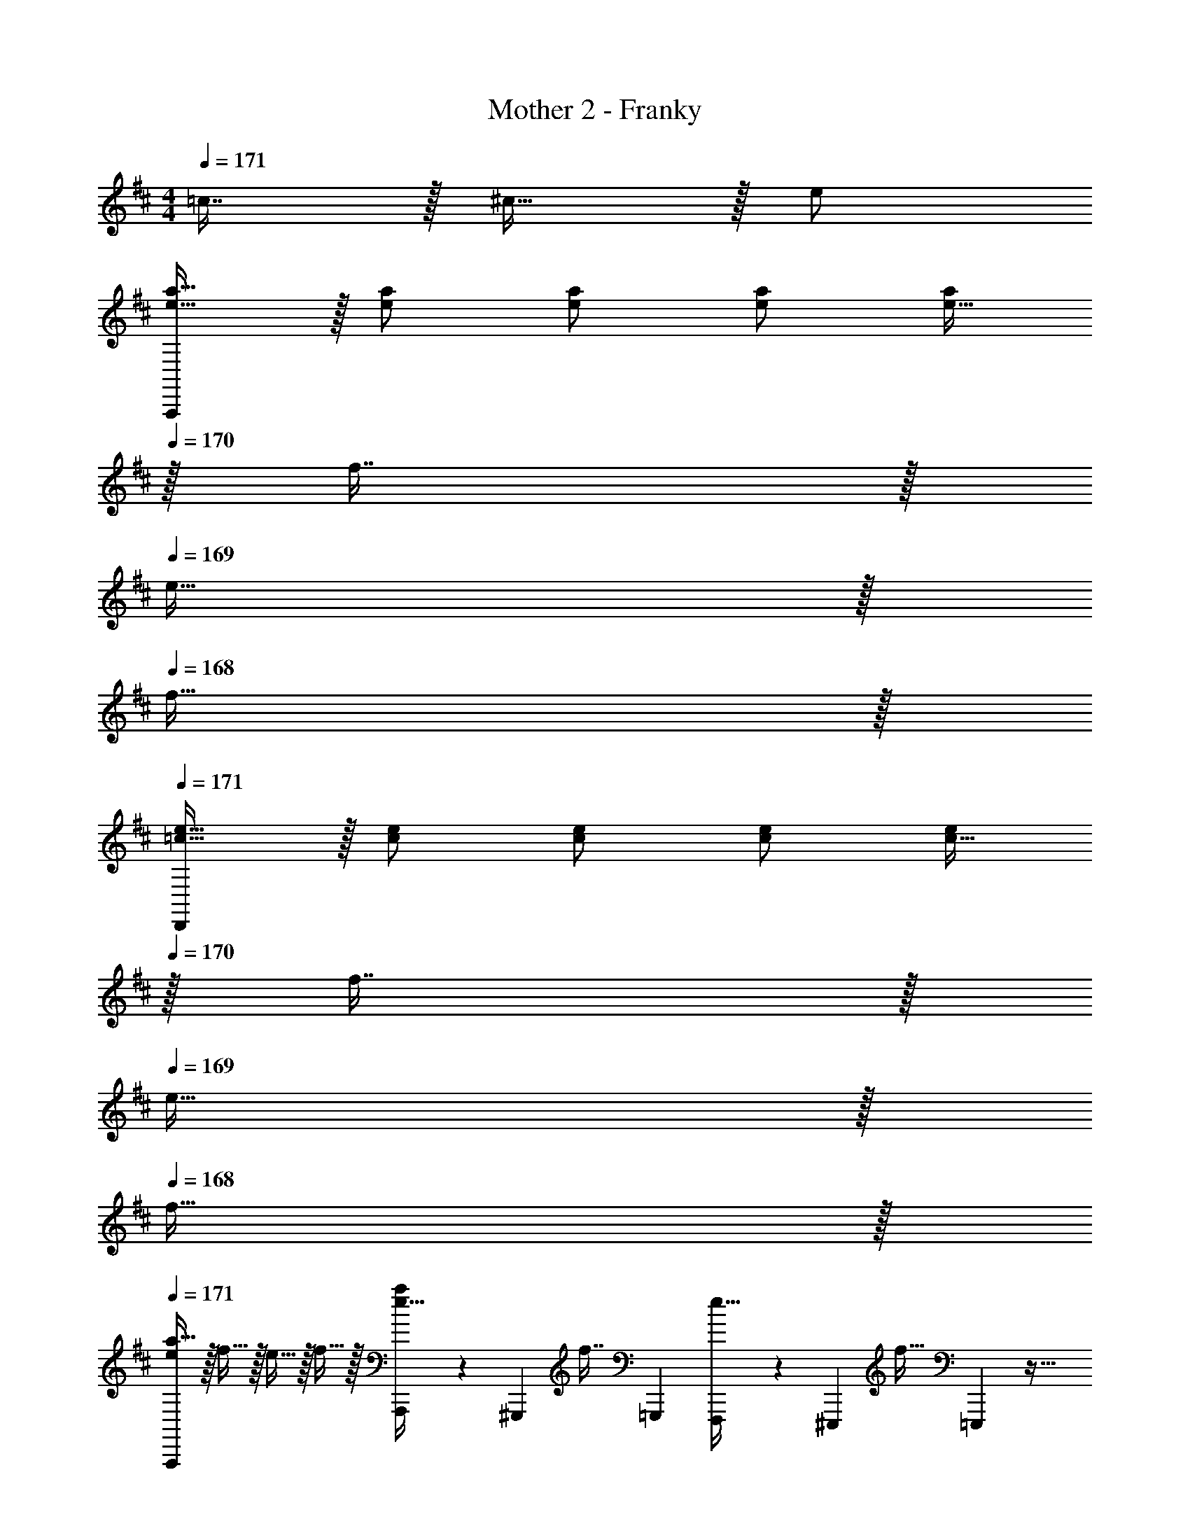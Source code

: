 X: 1
T: Mother 2 - Franky
Z: ABC Generated by Starbound Composer
L: 1/4
M: 4/4
Q: 1/4=171
K: D
=c7/16 z/32 ^c15/32 z/32 e/ 
[A,,,/e17/32a17/32] z/32 [e/a/] [e/a/] [e/a/] [e15/32a/] 
Q: 1/4=170
z/32 f7/16 z/32 
Q: 1/4=169
e15/32 z/32 
Q: 1/4=168
f15/32 z/32 
Q: 1/4=171
[D,,/=c17/32e17/32] z/32 [c/e/] [c/e/] [c/e/] [c15/32e/] 
Q: 1/4=170
z/32 f7/16 z/32 
Q: 1/4=169
e15/32 z/32 
Q: 1/4=168
f15/32 z/32 
Q: 1/4=171
[e/A,,,/a17/32] z/32 f15/32 z/32 e15/32 z/32 f15/32 z/32 [A,,,29/96e15/32a/] z/42 [z39/224^G,,,67/224] [z33/224f7/16] =G,,,9/28 [F,,,9/28e15/32] z5/224 [z5/32^E,,,67/224] [z/6f15/32] =E,,,29/96 z13/32 
=c'/8 [z/32f2/9c'/4] [z55/288E,,/] [^c'5/18g59/18] z/32 E,,/ E,,/ E,,/ E,,15/32 E,,/ E,,15/32 z/32 [d3/7D,,17/32] z23/224 
D,,15/32 [z/32c/4] [z55/288F,,/] [z89/288^c7/9] F,,15/32 z/32 [z7/32d3/8A,,/] 
Q: 1/4=170
z/4 
Q: 1/4=169
z/32 [z7/32A,,7/16] 
Q: 1/4=168
z/4 [z7/32=c/4B,,15/32] [z/32^c25/32] 
Q: 1/4=167
z/4 
Q: 1/4=166
[z/4A,,15/32] 
Q: 1/4=165
z/4 [z/4D,,17/32] 
Q: 1/4=171
z9/32 
[d15/32D,,15/32] [z/32=c/4] [z55/288F,,/] [z89/288^c7/9] F,,15/32 z/32 [d3/8A,,/] z/8 A,,7/16 z/32 [z2/9=c/4B,,15/32] [z5/18^c7/9] A,,15/32 z/32 [e17/32a17/32A,,,17/32] 
[A,,,15/32e/a/] z/32 [e15/32a/C,,/] z/32 [^d15/32C,,15/32^g/] z/32 [z7/32e/a/E,,/] 
Q: 1/4=170
z/4 
Q: 1/4=169
z/32 [z7/32e7/16E,,7/16a15/32] 
Q: 1/4=168
z/4 [z/4d15/32F,,15/32g/] 
Q: 1/4=167
z/4 
Q: 1/4=166
[z/4e15/32E,,15/32a/] 
Q: 1/4=165
z/4 [z/4A,,,17/32] 
Q: 1/4=171
z9/32 
[=c'15/32A,,,15/32] z/32 [a15/32C,,/] z/32 [=g15/32C,,15/32] z/32 [e15/32E,,/] z/32 [=d7/16E,,7/16] z/32 [=c15/32F,,15/32] z/32 [A15/32E,,/] z/32 [z2/9^c/4E,,17/32] [z89/288d7/9] 
E,,15/32 [z/32c/4] [z55/288^G,,/] [z89/288d7/9] G,,15/32 [z/32c/4] [z55/288B,,/] d5/18 z/32 [d7/16B,,7/16] z/32 [=c15/32C,15/32] z/32 [A15/32B,,15/32] z/32 D,,17/32 
[A15/32D,,15/32] z/32 [G15/32F,,/] z/32 [E15/32F,,15/32] z/32 [^D15/32A,,/] z/32 [=D7/16A,,7/16] z/32 [=C15/32B,,15/32] z/32 [A,15/32A,,15/32] z/32 A,,,17/32 
[^c15/32A,,,15/32] z/32 [e15/32C,,/] z/32 [a15/32C,,15/32] z/32 [g15/32D,,/] z/32 [e7/16D,,7/16] z/32 [d15/32^D,,/] z/32 [=c15/32D,,15/32] z/32 [z17/32A33/32] 
E,,/ E,,/ [E,,/E79/32] [z7/32E,,/] 
Q: 1/4=170
z/4 
Q: 1/4=169
z/32 [z7/32E,,15/32] 
Q: 1/4=168
z/4 [z/4E,,/] 
Q: 1/4=167
z/4 
Q: 1/4=166
[z/4E,,15/32] 
Q: 1/4=165
z/4 [z/4A,17/32E17/32A,,,17/32] 
Q: 1/4=171
z9/32 
[A,,,15/32A,/E/] z/32 [A,/F/C,,/] [C,,15/32A,/E/] z/32 [A,/E/E,,/] [E,,7/16A,15/32E15/32] z/32 [A,/F/F,,/] [F,,15/32A,/E/] z/32 [A,17/32E17/32A,,17/32] 
[A,15/32A,,/E/] z/32 [A,/F/F,,/] [F,,15/32A,/E/] z/32 [A,/G/E,,/] [E,,7/16A,15/32E15/32] z/32 [A,/F/C,,/] [C,,15/32A,/E/] z/32 [A,17/32E17/32A,,,17/32] 
[A,,,15/32A,/E/] z/32 [A,/F/C,,/] [C,,15/32A,/E/] z/32 [A,/E/E,,/] [E,,7/16A,15/32E15/32] z/32 [A,/F/F,,/] [F,,15/32A,/E/] z/32 [A,17/32E17/32A,,17/32] 
[A,15/32A,,/E/] z/32 [A,/F/F,,/] [F,,15/32A,/E/] z/32 [A,/G/E,,/] [E,,7/16A,15/32E15/32] z/32 [A,/F/C,,/] [C,,15/32E/A,17/32] z/32 [D17/32A17/32=D,,17/32] 
[D,,15/32D/A/] z/32 [D/B/F,,,/] [F,,,15/32D/A/] z/32 [D/A/G,,,/] [G,,,7/16D15/32A15/32] z/32 [D/B/^G,,,/] [G,,,15/32D/A/] z/32 [D17/32A17/32A,,,17/32] 
[A,,,15/32D/A/] z/32 [D/B/B,,,/] [B,,,15/32D/A/] z/32 [z15/32D/c/=C,,/] 
Q: 1/4=170
z/32 [C,,7/16D15/32A15/32] z/32 
Q: 1/4=169
[^C,,15/32D/B/] z/32 
Q: 1/4=168
[D,,15/32A/D17/32] z/32 
Q: 1/4=171
[A,17/32E17/32A,,,17/32] 
[A,,,15/32A,/E/] z/32 [A,/F/C,,/] [C,,15/32A,/E/] z/32 [A,/E/E,,/] [E,,7/16A,15/32E15/32] z/32 [A,/F/F,,/] [F,,15/32A,/E/] z/32 [A,17/32E17/32=G,,17/32] 
[G,,15/32A,/E/] z/32 [A,/F/F,,/] [F,,15/32A,/E/] z/32 [A,/G/E,,/] [E,,7/16A,15/32E15/32] z/32 [A,/F/C,,/] [C,,15/32E/A,17/32] z/32 [E17/32B17/32E,,17/32] 
[E,,15/32E/B/] z/32 [E/^c/^G,,/] [G,,15/32E/B/] z/32 [E/B/A,,/] [A,,7/16E15/32B15/32] z/32 [^A,,15/32E/c/] z/32 [B,,15/32B/E17/32] z/32 [D17/32A17/32D,,17/32] 
[D,,15/32D/A/] z/32 [D/B/F,,/] [F,,15/32D/A/] z/32 [D/A/=G,,/] [G,,7/16D15/32A15/32] z/32 [D/B/^G,,/] [G,,15/32A/D17/32] z/32 [A,17/32E17/32=A,,17/32] 
[A,15/32A,,/E/] z/32 [A,/F/=G,,/] [G,,15/32A,/E/] z/32 [A,/E/F,,/] [F,,7/16A,15/32E15/32] z/32 [A,/F/^E,,/] [E,,15/32E/A,17/32] z9/16 
[E/B/=E,,/] [E/B/E,,/] [E/B/E,,/] [E,,15/32B/E83/160] z/32 [z15/32=c49/96] ^c15/28 z13/28 [e/32A,,,/a17/32] z/ 
[e/a/] [e/a/] [e/a/] [e15/32a/] 
Q: 1/4=170
z/32 f7/16 z/32 
Q: 1/4=169
e15/32 z/32 
Q: 1/4=168
f15/32 z/32 
Q: 1/4=171
[D,,/=c17/32e17/32] z/32 
[c/e/] [c/e/] [c/e/] [c15/32e/] 
Q: 1/4=170
z/32 f7/16 z/32 
Q: 1/4=169
e15/32 z/32 
Q: 1/4=168
f15/32 z/32 
Q: 1/4=171
[e/A,,,/a17/32] z/32 
f15/32 z/32 e15/32 z/32 f15/32 z/32 [A,,,29/96e15/32a/] z/42 [z39/224G,,,67/224] [z33/224f7/16] =G,,,9/28 [F,,,9/28e15/32] z5/224 [z5/32^E,,,67/224] [z/6f15/32] =E,,,29/96 z13/32 c'/8 [z/32f2/9c'/4] 
[z55/288E,,/] [^c'5/18g59/18] z/32 E,,/ E,,/ E,,/ E,,15/32 E,,/ E,,15/32 z/32 [d3/7D,,17/32] z23/224 
D,,15/32 [z/32c/4] [z55/288F,,/] [z89/288^c7/9] F,,15/32 z/32 [z7/32d3/8A,,/] 
Q: 1/4=170
z/4 
Q: 1/4=169
z/32 [z7/32A,,7/16] 
Q: 1/4=168
z/4 [z7/32=c/4B,,15/32] [z/32^c25/32] 
Q: 1/4=167
z/4 
Q: 1/4=166
[z/4A,,15/32] 
Q: 1/4=165
z/4 [z/4D,,17/32] 
Q: 1/4=171
z9/32 
[d15/32D,,15/32] [z/32=c/4] [z55/288F,,/] [z89/288^c7/9] F,,15/32 z/32 [d3/8A,,/] z/8 A,,7/16 z/32 [z2/9=c/4B,,15/32] [z5/18^c7/9] A,,15/32 z/32 [e17/32a17/32A,,,17/32] 
[A,,,15/32e/a/] z/32 [e15/32a/C,,/] z/32 [^d15/32C,,15/32^g/] z/32 [z7/32e/a/E,,/] 
Q: 1/4=170
z/4 
Q: 1/4=169
z/32 [z7/32e7/16E,,7/16a15/32] 
Q: 1/4=168
z/4 [z/4d15/32F,,15/32g/] 
Q: 1/4=167
z/4 
Q: 1/4=166
[z/4e15/32E,,15/32a/] 
Q: 1/4=165
z/4 [z/4A,,,17/32] 
Q: 1/4=171
z9/32 
[=c'15/32A,,,15/32] z/32 [a15/32C,,/] z/32 [=g15/32C,,15/32] z/32 [e15/32E,,/] z/32 [=d7/16E,,7/16] z/32 [=c15/32F,,15/32] z/32 [A15/32E,,/] z/32 [z2/9^c/4E,,17/32] [z89/288d7/9] 
E,,15/32 [z/32c/4] [z55/288^G,,/] [z89/288d7/9] G,,15/32 [z/32c/4] [z55/288B,,/] d5/18 z/32 [d7/16B,,7/16] z/32 [=c15/32C,15/32] z/32 [A15/32B,,15/32] z/32 D,,17/32 
[A15/32D,,15/32] z/32 [G15/32F,,/] z/32 [E15/32F,,15/32] z/32 [^D15/32A,,/] z/32 [=D7/16A,,7/16] z/32 [C15/32B,,15/32] z/32 [A,15/32A,,15/32] z/32 A,,,17/32 
[^c15/32A,,,15/32] z/32 [e15/32C,,/] z/32 [a15/32C,,15/32] z/32 [g15/32D,,/] z/32 [e7/16D,,7/16] z/32 [d15/32^D,,/] z/32 [=c15/32D,,15/32] z/32 [z17/32A33/32] 
E,,/ E,,/ [E,,/E79/32] [z7/32E,,/] 
Q: 1/4=170
z/4 
Q: 1/4=169
z/32 [z7/32E,,15/32] 
Q: 1/4=168
z/4 [z/4E,,/] 
Q: 1/4=167
z/4 
Q: 1/4=166
[z/4E,,15/32] 
Q: 1/4=165
z/4 [z/4A,17/32E17/32A,,,17/32] 
Q: 1/4=171
z9/32 
[A,,,15/32A,/E/] z/32 [A,/F/C,,/] [C,,15/32A,/E/] z/32 [A,/E/E,,/] [E,,7/16A,15/32E15/32] z/32 [A,/F/F,,/] [F,,15/32A,/E/] z/32 [A,17/32E17/32A,,17/32] 
[A,15/32A,,/E/] z/32 [A,/F/F,,/] [F,,15/32A,/E/] z/32 [A,/G/E,,/] [E,,7/16A,15/32E15/32] z/32 [A,/F/C,,/] [C,,15/32A,/E/] z/32 [A,17/32E17/32A,,,17/32] 
[A,,,15/32A,/E/] z/32 [A,/F/C,,/] [C,,15/32A,/E/] z/32 [A,/E/E,,/] [E,,7/16A,15/32E15/32] z/32 [A,/F/F,,/] [F,,15/32A,/E/] z/32 [A,17/32E17/32A,,17/32] 
[A,15/32A,,/E/] z/32 [A,/F/F,,/] [F,,15/32A,/E/] z/32 [A,/G/E,,/] [E,,7/16A,15/32E15/32] z/32 [A,/F/C,,/] [C,,15/32E/A,17/32] z/32 [D17/32A17/32=D,,17/32] 
[D,,15/32D/A/] z/32 [D/B/F,,,/] [F,,,15/32D/A/] z/32 [D/A/G,,,/] [G,,,7/16D15/32A15/32] z/32 [D/B/^G,,,/] [G,,,15/32D/A/] z/32 [D17/32A17/32A,,,17/32] 
[A,,,15/32D/A/] z/32 [D/B/B,,,/] [B,,,15/32D/A/] z/32 [z15/32D/c/=C,,/] 
Q: 1/4=170
z/32 [C,,7/16D15/32A15/32] z/32 
Q: 1/4=169
[^C,,15/32D/B/] z/32 
Q: 1/4=168
[D,,15/32A/D17/32] z/32 
Q: 1/4=171
[A,17/32E17/32A,,,17/32] 
[A,,,15/32A,/E/] z/32 [A,/F/C,,/] [C,,15/32A,/E/] z/32 [A,/E/E,,/] [E,,7/16A,15/32E15/32] z/32 [A,/F/F,,/] [F,,15/32A,/E/] z/32 [A,17/32E17/32=G,,17/32] 
[G,,15/32A,/E/] z/32 [A,/F/F,,/] [F,,15/32A,/E/] z/32 [A,/G/E,,/] [E,,7/16A,15/32E15/32] z/32 [A,/F/C,,/] [C,,15/32E/A,17/32] z/32 [E17/32B17/32E,,17/32] 
[E,,15/32E/B/] z/32 [E/^c/^G,,/] [G,,15/32E/B/] z/32 [E/B/A,,/] [A,,7/16E15/32B15/32] z/32 [^A,,15/32E/c/] z/32 [B,,15/32B/E17/32] z/32 [D17/32A17/32D,,17/32] 
[D,,15/32D/A/] z/32 [D/B/F,,/] [F,,15/32D/A/] z/32 [D/A/=G,,/] [G,,7/16D15/32A15/32] z/32 [D/B/^G,,/] [G,,15/32A/D17/32] z/32 [A,17/32E17/32=A,,17/32] 
[A,15/32A,,/E/] z/32 [A,/F/=G,,/] [G,,15/32A,/E/] z/32 [A,/E/F,,/] [F,,7/16A,15/32E15/32] z/32 [A,/F/^E,,/] [E,,15/32E/A,17/32] z9/16 
[E/B/=E,,/] [E/B/E,,/] [E/B/E,,/] [E,,15/32B/E83/160] z/32 [z15/32=c49/96] [z/^c15/28] e17/32 
